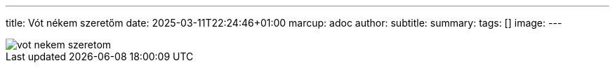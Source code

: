 ---
title: Vót nékem szeretőm
date: 2025-03-11T22:24:46+01:00
marcup: adoc
author:
subtitle:
summary: 
tags: []
image:
---

image::/images/citera/vot_nekem_szeretom.svg[]
